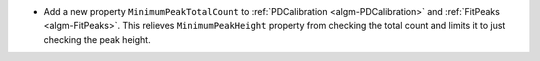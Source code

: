 - Add a new property ``MinimumPeakTotalCount`` to :ref:`PDCalibration <algm-PDCalibration>` and :ref:`FitPeaks <algm-FitPeaks>`. This relieves ``MinimumPeakHeight`` property from checking the total count and limits it to just checking the peak height.
